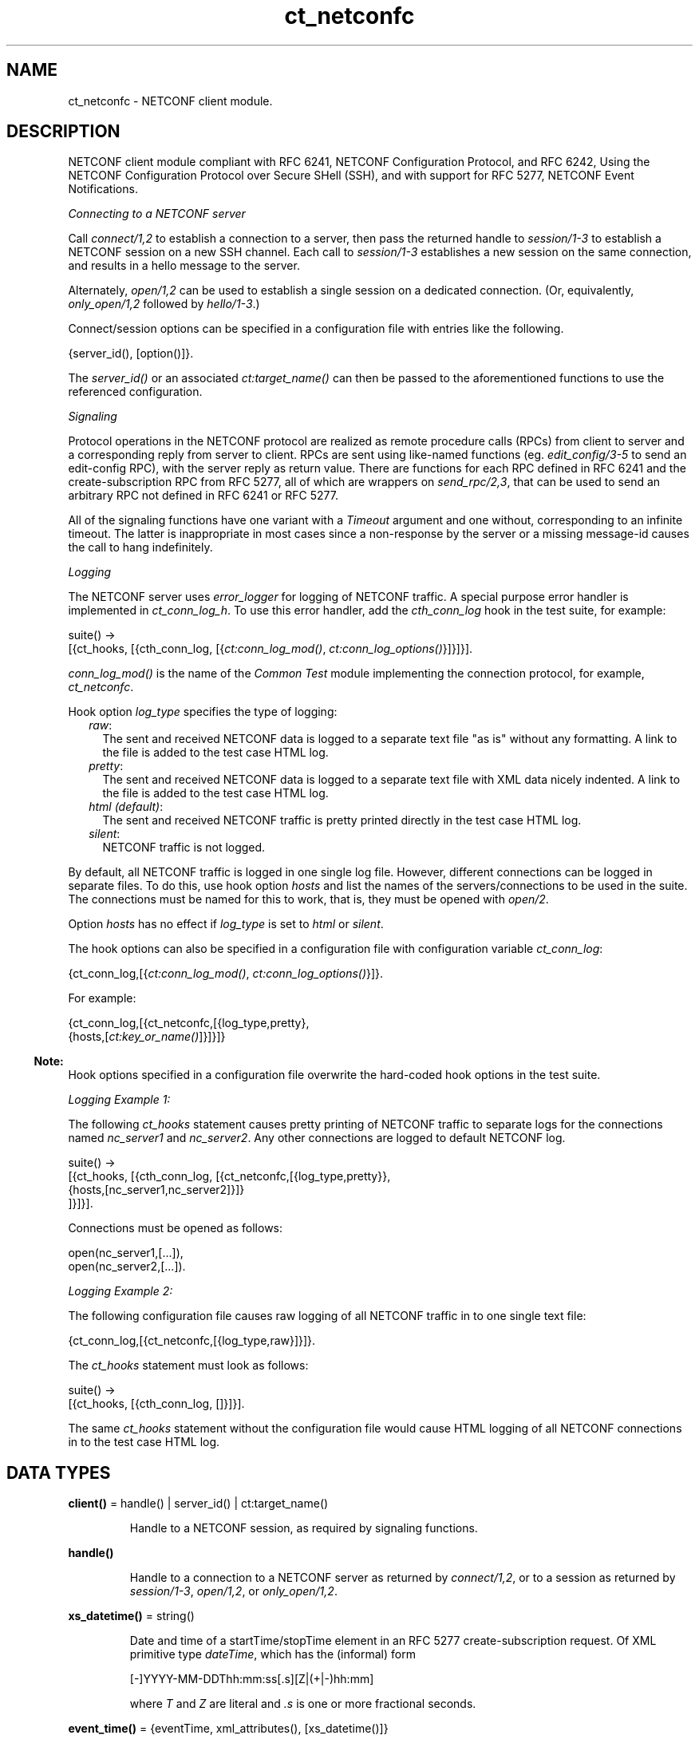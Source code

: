 .TH ct_netconfc 3 "common_test 1.19" "Ericsson AB" "Erlang Module Definition"
.SH NAME
ct_netconfc \- NETCONF client module.
.SH DESCRIPTION
.LP
NETCONF client module compliant with RFC 6241, NETCONF Configuration Protocol, and RFC 6242, Using the NETCONF Configuration Protocol over Secure SHell (SSH), and with support for RFC 5277, NETCONF Event Notifications\&.
.LP
\fIConnecting to a NETCONF server\fR\&
.LP
Call \fIconnect/1,2\fR\& to establish a connection to a server, then pass the returned handle to \fIsession/1-3\fR\& to establish a NETCONF session on a new SSH channel\&. Each call to \fIsession/1-3\fR\& establishes a new session on the same connection, and results in a hello message to the server\&.
.LP
Alternately, \fIopen/1,2\fR\& can be used to establish a single session on a dedicated connection\&. (Or, equivalently, \fIonly_open/1,2\fR\& followed by \fIhello/1-3\fR\&\&.)
.LP
Connect/session options can be specified in a configuration file with entries like the following\&.
.LP
.nf

 {server_id(), [option()]}.
.fi
.LP
The \fIserver_id()\fR\& or an associated \fIct:target_name()\fR\& can then be passed to the aforementioned functions to use the referenced configuration\&.
.LP
\fISignaling\fR\&
.LP
Protocol operations in the NETCONF protocol are realized as remote procedure calls (RPCs) from client to server and a corresponding reply from server to client\&. RPCs are sent using like-named functions (eg\&. \fIedit_config/3-5\fR\& to send an edit-config RPC), with the server reply as return value\&. There are functions for each RPC defined in RFC 6241 and the create-subscription RPC from RFC 5277, all of which are wrappers on \fIsend_rpc/2,3\fR\&, that can be used to send an arbitrary RPC not defined in RFC 6241 or RFC 5277\&.
.LP
All of the signaling functions have one variant with a \fITimeout\fR\& argument and one without, corresponding to an infinite timeout\&. The latter is inappropriate in most cases since a non-response by the server or a missing message-id causes the call to hang indefinitely\&.
.LP
\fILogging\fR\&
.LP
The NETCONF server uses \fIerror_logger\fR\& for logging of NETCONF traffic\&. A special purpose error handler is implemented in \fIct_conn_log_h\fR\&\&. To use this error handler, add the \fIcth_conn_log\fR\& hook in the test suite, for example:
.LP
.nf

 suite() ->
    [{ct_hooks, [{cth_conn_log, [{\fIct:conn_log_mod()\fR\&, \fIct:conn_log_options()\fR\&}]}]}].
.fi
.LP
\fIconn_log_mod()\fR\& is the name of the \fICommon Test\fR\& module implementing the connection protocol, for example, \fIct_netconfc\fR\&\&.
.LP
Hook option \fIlog_type\fR\& specifies the type of logging:
.RS 2
.TP 2
.B
\fIraw\fR\&:
The sent and received NETCONF data is logged to a separate text file "as is" without any formatting\&. A link to the file is added to the test case HTML log\&.
.TP 2
.B
\fIpretty\fR\&:
The sent and received NETCONF data is logged to a separate text file with XML data nicely indented\&. A link to the file is added to the test case HTML log\&.
.TP 2
.B
\fIhtml (default)\fR\&:
The sent and received NETCONF traffic is pretty printed directly in the test case HTML log\&.
.TP 2
.B
\fIsilent\fR\&:
NETCONF traffic is not logged\&.
.RE
.LP
By default, all NETCONF traffic is logged in one single log file\&. However, different connections can be logged in separate files\&. To do this, use hook option \fIhosts\fR\& and list the names of the servers/connections to be used in the suite\&. The connections must be named for this to work, that is, they must be opened with \fIopen/2\fR\&\&.
.LP
Option \fIhosts\fR\& has no effect if \fIlog_type\fR\& is set to \fIhtml\fR\& or \fIsilent\fR\&\&.
.LP
The hook options can also be specified in a configuration file with configuration variable \fIct_conn_log\fR\&:
.LP
.nf

 {ct_conn_log,[{\fIct:conn_log_mod()\fR\&, \fIct:conn_log_options()\fR\&}]}.
.fi
.LP
For example:
.LP
.nf

 {ct_conn_log,[{ct_netconfc,[{log_type,pretty},
                             {hosts,[\fIct:key_or_name()\fR\&]}]}]}
.fi
.LP

.RS -4
.B
Note:
.RE
Hook options specified in a configuration file overwrite the hard-coded hook options in the test suite\&.

.LP
\fILogging Example 1:\fR\&
.LP
The following \fIct_hooks\fR\& statement causes pretty printing of NETCONF traffic to separate logs for the connections named \fInc_server1\fR\& and \fInc_server2\fR\&\&. Any other connections are logged to default NETCONF log\&.
.LP
.nf

 suite() ->
    [{ct_hooks, [{cth_conn_log, [{ct_netconfc,[{log_type,pretty}},
                                               {hosts,[nc_server1,nc_server2]}]}
                                ]}]}].
.fi
.LP
Connections must be opened as follows:
.LP
.nf

 open(nc_server1,[...]),
 open(nc_server2,[...]).
.fi
.LP
\fILogging Example 2:\fR\&
.LP
The following configuration file causes raw logging of all NETCONF traffic in to one single text file:
.LP
.nf

 {ct_conn_log,[{ct_netconfc,[{log_type,raw}]}]}.
.fi
.LP
The \fIct_hooks\fR\& statement must look as follows:
.LP
.nf

 suite() ->
    [{ct_hooks, [{cth_conn_log, []}]}].
.fi
.LP
The same \fIct_hooks\fR\& statement without the configuration file would cause HTML logging of all NETCONF connections in to the test case HTML log\&.
.SH DATA TYPES
.nf

\fBclient()\fR\& = handle() | server_id() | ct:target_name()
.br
.fi
.RS
.LP
Handle to a NETCONF session, as required by signaling functions\&.
.RE
.nf

\fBhandle()\fR\&
.br
.fi
.RS
.LP
Handle to a connection to a NETCONF server as returned by \fIconnect/1,2\fR\&, or to a session as returned by \fIsession/1-3\fR\&, \fIopen/1,2\fR\&, or \fIonly_open/1,2\fR\&\&.
.RE
.nf

\fBxs_datetime()\fR\& = string()
.br
.fi
.RS
.LP
Date and time of a startTime/stopTime element in an RFC 5277 create-subscription request\&. Of XML primitive type \fIdateTime\fR\&, which has the (informal) form
.LP
.nf

 [-]YYYY-MM-DDThh:mm:ss[.s][Z|(+|-)hh:mm]
.fi
.LP
where \fIT\fR\& and \fIZ\fR\& are literal and \fI\&.s\fR\& is one or more fractional seconds\&.
.RE
.nf

\fBevent_time()\fR\& = {eventTime, xml_attributes(), [xs_datetime()]}
.br
.fi
.nf

\fBnotification_content()\fR\& = [event_time() | simple_xml()]
.br
.fi
.nf

\fBnotification()\fR\& = 
.br
    {notification, xml_attributes(), notification_content()}
.br
.fi
.RS
.LP
Event notification messages sent as a result of calls to \fIcreate_subscription/2,3\fR\&\&.
.RE
.nf

\fBoption()\fR\& = 
.br
    {host | ssh, host()} |
.br
    {port, inet:port_number()} |
.br
    {timeout, timeout()} |
.br
    {capability, string() | [string()]} |
.br
    ssh:client_option()
.br
.fi
.RS
.LP
Options \fIhost\fR\& and \fIport\fR\& specify the server endpoint to which to connect, and are passed directly to \fIssh:connect/4\fR\&, as are arbitrary ssh options\&. Common options are \fIuser\fR\&, \fIpassword\fR\& and \fIuser_dir\fR\&\&.
.LP
Option \fItimeout\fR\& specifies the number of milliseconds to allow for connection establishment and, if the function in question results in an outgoing hello message, reception of the server hello\&. The timeout applies to connection and hello independently; one timeout for connection establishment, another for hello reception\&.
.LP
Option \fIcapability\fR\& specifies the content of a corresponding element in an outgoing hello message, each option specifying the content of a single element\&. If no base NETCONF capability is configured then the RFC 4741 1\&.0 capability, "urn:ietf:params:netconf:base:1\&.0", is added, otherwise not\&. In particular, the RFC 6241 1\&.1 capability must be explicitly configured\&. NETCONF capabilities can be specified using the shorthand notation defined in RFC 6241, any capability string starting with a colon being prefixed by either "urn:ietf:params:netconf" or "urn:ietf:params:netconf:capability", as appropriate\&.
.LP
Capability options are ignored by connect/1-3 and only_open/1-2, which don\&'t result in an outgoing hello message\&.
.RE
.nf

\fBserver_id()\fR\& = atom()
.br
.fi
.RS
.LP
Identity of connection or session configuration in a configuration file\&.
.RE
.nf

\fBstream_data()\fR\& = 
.br
    {description, string()} |
.br
    {replaySupport, string()} |
.br
    {replayLogCreationTime, string()} |
.br
    {replayLogAgedTime, string()}
.br
.fi
.nf

\fBstream_name()\fR\& = string()
.br
.fi
.nf

\fBstreams()\fR\& = [{stream_name(), [stream_data()]}]
.br
.fi
.RS
.LP
Stream information as returned by \fIget_event_streams/1-3\fR\&\&. See RFC 5277, "XML Schema for Event Notifications", for detail on the format of the string values\&.
.RE
.nf

\fBxml_attribute_tag()\fR\& = atom()
.br
.fi
.nf

\fBxml_attribute_value()\fR\& = string()
.br
.fi
.nf

\fBxml_attributes()\fR\& = 
.br
    [{xml_attribute_tag(), xml_attribute_value()}]
.br
.fi
.nf

\fBxml_content()\fR\& = [simple_xml() | iolist()]
.br
.fi
.nf

\fBxml_tag()\fR\& = atom()
.br
.fi
.nf

\fBsimple_xml()\fR\& = 
.br
    {xml_tag(), xml_attributes(), xml_content()} |
.br
    {xml_tag(), xml_content()} |
.br
    xml_tag()
.br
.fi
.RS
.LP
Representation of XML, as described in application \fIxmerl\fR\&\&.
.RE
.nf

\fBxpath()\fR\& = {xpath, string()}
.br
.fi
.nf

\fBerror_reason()\fR\& = term()
.br
.fi
.nf

\fBhost()\fR\& = inet:hostname() | inet:ip_address()
.br
.fi
.nf

\fBnetconf_db()\fR\& = running | startup | candidate
.br
.fi
.SH EXPORTS
.LP
.nf

.B
action(Client, Action) -> Result
.br
.fi
.br
.nf

.B
action(Client, Action, Timeout) -> Result
.br
.fi
.br
.RS
.LP
Types:

.RS 3
Client = client()
.br
Action = simple_xml()
.br
Timeout = timeout()
.br
Result = ok | {ok, [simple_xml()]} | {error, error_reason()}
.br
.RE
.RE
.RS
.LP
Executes an action\&. If the return type is void, \fIok\fR\& is returned instead of \fI{ok,[simple_xml()]}\fR\&\&.
.RE
.LP
.nf

.B
close_session(Client) -> Result
.br
.fi
.br
.nf

.B
close_session(Client, Timeout) -> Result
.br
.fi
.br
.RS
.LP
Types:

.RS 3
Client = client()
.br
Timeout = timeout()
.br
Result = ok | {error, error_reason()}
.br
.RE
.RE
.RS
.LP
Requests graceful termination of the session associated with the client\&.
.LP
When a NETCONF server receives a \fIclose-session\fR\& request, it gracefully closes the session\&. The server releases any locks and resources associated with the session and gracefully closes any associated connections\&. Any NETCONF requests received after a \fIclose-session\fR\& request are ignored\&.
.RE
.LP
.nf

.B
connect(Options) -> Result
.br
.fi
.br
.RS
.LP
Types:

.RS 3
Options = [option()]
.br
Result = {ok, handle()} | {error, error_reason()}
.br
.RE
.RE
.RS
.LP
Opens an SSH connection to a NETCONF server\&.
.LP
If the server options are specified in a configuration file, use \fIconnect/2\fR\& instead\&.
.LP
The opaque \fIhandle()\fR\& reference returned from this function is required as connection identifier when opening sessions over this connection, see \fIsession/1-3\fR\&\&.
.RE
.LP
.nf

.B
connect(KeyOrName, ExtraOptions) -> Result
.br
.fi
.br
.RS
.LP
Types:

.RS 3
KeyOrName = ct:key_or_name()
.br
ExtraOptions = [option()]
.br
Result = {ok, handle()} | {error, error_reason()}
.br
.RE
.RE
.RS
.LP
Open an SSH connection to a named NETCONF server\&.
.LP
If \fIKeyOrName\fR\& is a configured \fIserver_id()\fR\& or a \fItarget_name()\fR\& associated with such an Id, then the options for this server are fetched from the configuration file\&.
.LP
The options list is added to those of the configuration file\&. If an option is specified in both lists, the configuration file takes precedence\&.
.LP
If the server is not specified in a configuration file, use \fIconnect/1\fR\& instead\&.
.LP
The opaque \fIhandle()\fR\& reference returned from this function can be used as connection identifier when opening sessions over this connection, see \fIsession/1-3\fR\&\&. However, if \fIKeyOrName\fR\& is a \fItarget_name()\fR\&, that is, if the server is named through a call to \fIct:require/2\fR\& or a \fIrequire\fR\& statement in the test suite, then this name can be used instead of \fIhandle()\fR\&\&.
.RE
.LP
.nf

.B
copy_config(Client, Target, Source) -> Result
.br
.fi
.br
.nf

.B
copy_config(Client, Target, Source, Timeout) -> Result
.br
.fi
.br
.RS
.LP
Types:

.RS 3
Client = client()
.br
Target = Source = netconf_db()
.br
Timeout = timeout()
.br
Result = ok | {error, error_reason()}
.br
.RE
.RE
.RS
.LP
Copies configuration data\&.
.LP
Which source and target options that can be issued depends on the capabilities supported by the server\&. That is, \fI:candidate\fR\& and/or \fI:startup\fR\& are required\&.
.RE
.LP
.nf

.B
create_subscription(Client, Values) -> Result
.br
.fi
.br
.nf

.B
create_subscription(Client, Values, Timeout) -> Result
.br
.fi
.br
.RS
.LP
Types:

.RS 3
Client = client()
.br
Values = 
.br
    #{stream => Stream,
.br
      filter => Filter,
.br
      start => StartTime,
.br
      stop => StopTime}
.br
Stream = stream_name()
.br
Filter = simple_xml() | [simple_xml()]
.br
StartTime = StopTime = xs_datetime()
.br
Timeout = timeout()
.br
Result = ok | {error, error_reason()}
.br
.RE
.RE
.RS
.LP
Creates a subscription for event notifications by sending an RFC 5277 create-subscription RPC to the server\&. The calling process receives events as messages of type \fInotification()\fR\&\&.
.LP
From RFC 5722, 2\&.1 Subscribing to Receive Event Notifications:
.RS 2
.TP 2
.B
\fIStream\fR\&:
Indicates which stream of event is of interest\&. If not present, events in the default NETCONF stream are sent\&.
.TP 2
.B
\fIFilter\fR\&:
Indicates which subset of all possible events is of interest\&. The parameter format is the same as that of the filter parameter in the NETCONF protocol operations\&. If not present, all events not precluded by other parameters are sent\&.
.TP 2
.B
\fIStartTime\fR\&:
Used to trigger the replay feature and indicate that the replay is to start at the time specified\&. If \fIStartTime\fR\& is not present, this is not a replay subscription\&. It is not valid to specify start times that are later than the current time\&. If \fIStartTime\fR\& is specified earlier than the log can support, the replay begins with the earliest available notification\&. This parameter is of type \fIdateTime\fR\& and compliant to RFC 3339\&. Implementations must support time zones\&.
.TP 2
.B
\fIStopTime\fR\&:
Used with the optional replay feature to indicate the newest notifications of interest\&. If \fIStopTime\fR\& is not present, the notifications continues until the subscription is terminated\&. Must be used with and be later than \fIStartTime\fR\&\&. Values of \fIStopTime\fR\& in the future are valid\&. This parameter is of type \fIdateTime\fR\& and compliant to RFC 3339\&. Implementations must support time zones\&.
.RE
.LP
See RFC 5277 for more details\&. The requirement that \fIStopTime\fR\& must only be used with \fIStartTime\fR\& is not enforced, to allow an invalid request to be sent to the server\&.
.LP
Prior to OTP 22\&.1, this function was documented as having 15 variants in 6 arities\&. These are still exported for backwards compatibility, but no longer documented\&. The map-based variants documented above provide the same functionality with simpler arguments\&.
.RE
.LP
.nf

.B
delete_config(Client, Target) -> Result
.br
.fi
.br
.nf

.B
delete_config(Client, Target, Timeout) -> Result
.br
.fi
.br
.RS
.LP
Types:

.RS 3
Client = client()
.br
Target = startup | candidate
.br
Timeout = timeout()
.br
Result = ok | {error, error_reason()}
.br
.RE
.RE
.RS
.LP
Deletes configuration data\&.
.LP
The running configuration cannot be deleted and \fI:candidate\fR\& or \fI:startup\fR\& must be advertised by the server\&.
.RE
.LP
.nf

.B
disconnect(Conn) -> ok | {error, error_reason()}
.br
.fi
.br
.RS
.LP
Types:

.RS 3
Conn = handle()
.br
.RE
.RE
.RS
.LP
Closes the given SSH connection\&.
.LP
If there are open NETCONF sessions on the connection, these will be brutally aborted\&. To avoid this, close each session with \fIclose_session/1,2\fR\&
.RE
.LP
.nf

.B
edit_config(Client, Target, Config) -> Result
.br
.fi
.br
.nf

.B
edit_config(Client, Target, Config, OptParams) -> Result
.br
.fi
.br
.nf

.B
edit_config(Client, Target, Config, Timeout) -> Result
.br
.fi
.br
.nf

.B
edit_config(Client, Target, Config, OptParams, Timeout) -> Result
.br
.fi
.br
.RS
.LP
Types:

.RS 3
Client = client()
.br
Target = netconf_db()
.br
Config = simple_xml() | [simple_xml()]
.br
OptParams = [simple_xml()]
.br
Timeout = timeout()
.br
Result = ok | {error, error_reason()}
.br
.RE
.RE
.RS
.LP
Edits configuration data\&.
.LP
By default only the running target is available, unless the server includes \fI:candidate\fR\& or \fI:startup\fR\& in its list of capabilities\&.
.LP
\fIOptParams\fR\& can be used for specifying optional parameters (\fIdefault-operation\fR\&, \fItest-option\fR\&, or \fIerror-option\fR\&) to be added to the \fIedit-config\fR\& request\&. The value must be a list containing valid simple XML, for example:
.LP
.nf

 [{'default-operation', ["none"]},
  {'error-option', ["rollback-on-error"]}]
.fi
.LP
If \fIOptParams\fR\& is not given, the default value \fI[]\fR\& is used\&.
.RE
.LP
.nf

.B
get(Client, Filter) -> Result
.br
.fi
.br
.nf

.B
get(Client, Filter, Timeout) -> Result
.br
.fi
.br
.RS
.LP
Types:

.RS 3
Client = client()
.br
Filter = simple_xml() | xpath()
.br
Timeout = timeout()
.br
Result = {ok, [simple_xml()]} | {error, error_reason()}
.br
.RE
.RE
.RS
.LP
Gets data\&.
.LP
This operation returns both configuration and state data from the server\&.
.LP
Filter type \fIxpath\fR\& can be used only if the server supports \fI:xpath\fR\&\&.
.RE
.LP
.nf

.B
get_capabilities(Client) -> Result
.br
.fi
.br
.nf

.B
get_capabilities(Client, Timeout) -> Result
.br
.fi
.br
.RS
.LP
Types:

.RS 3
Client = client()
.br
Timeout = timeout()
.br
Result = [string()] | {error, error_reason()}
.br
.RE
.RE
.RS
.LP
Returns the server capabilities as received in its hello message\&.
.RE
.LP
.nf

.B
get_config(Client, Source, Filter) -> Result
.br
.fi
.br
.nf

.B
get_config(Client, Source, Filter, Timeout) -> Result
.br
.fi
.br
.RS
.LP
Types:

.RS 3
Client = client()
.br
Source = netconf_db()
.br
Filter = simple_xml() | xpath()
.br
Timeout = timeout()
.br
Result = {ok, [simple_xml()]} | {error, error_reason()}
.br
.RE
.RE
.RS
.LP
Gets configuration data\&.
.LP
To be able to access another source than \fIrunning\fR\&, the server must advertise \fI:candidate\fR\& and/or \fI:startup\fR\&\&.
.LP
Filter type \fIxpath\fR\& can be used only if the server supports \fI:xpath\fR\&\&.
.RE
.LP
.nf

.B
get_event_streams(Client) -> Result
.br
.fi
.br
.nf

.B
get_event_streams(Client, Timeout) -> Result
.br
.fi
.br
.nf

.B
get_event_streams(Client, Streams) -> Result
.br
.fi
.br
.nf

.B
get_event_streams(Client, Streams, Timeout) -> Result
.br
.fi
.br
.RS
.LP
Types:

.RS 3
Client = client()
.br
Streams = [stream_name()]
.br
Timeout = timeout()
.br
Result = {ok, streams()} | {error, error_reason()}
.br
.RE
.RE
.RS
.LP
Sends a request to get the specified event streams\&.
.LP
\fIStreams\fR\& is a list of stream names\&. The following filter is sent to the NETCONF server in a \fIget\fR\& request:
.LP
.nf

 <netconf xmlns="urn:ietf:params:xml:ns:netmod:notification">
   <streams>
     <stream>
       <name>StreamName1</name>
     </stream>
     <stream>
       <name>StreamName2</name>
     </stream>
     ...
   </streams>
 </netconf>
.fi
.LP
If \fIStreams\fR\& is an empty list, \fIall\fR\& streams are requested by sending the following filter:
.LP
.nf

 <netconf xmlns="urn:ietf:params:xml:ns:netmod:notification">
   <streams/>
 </netconf>
.fi
.LP
If more complex filtering is needed, use \fIct_netconfc:get/2,3\fR\& and specify the exact filter according to "XML Schema for Event Notifications" in RFC 5277\&.
.RE
.LP
.nf

.B
get_session_id(Client) -> Result
.br
.fi
.br
.nf

.B
get_session_id(Client, Timeout) -> Result
.br
.fi
.br
.RS
.LP
Types:

.RS 3
Client = client()
.br
Timeout = timeout()
.br
Result = integer() >= 1 | {error, error_reason()}
.br
.RE
.RE
.RS
.LP
Returns the session Id associated with the specified client\&.
.RE
.LP
.nf

.B
hello(Client) -> Result
.br
.fi
.br
.nf

.B
hello(Client, Timeout) -> Result
.br
.fi
.br
.nf

.B
hello(Client, Options, Timeout) -> Result
.br
.fi
.br
.RS
.LP
Types:

.RS 3
Client = handle()
.br
Options = [{capability, [string()]}]
.br
Timeout = timeout()
.br
Result = ok | {error, error_reason()}
.br
.RE
.RE
.RS
.LP
Exchanges \fIhello\fR\& messages with the server\&. Returns when the server hello has been received or after the specified timeout\&.
.LP
Note that capabilities for an outgoing hello can be passed directly to \fIopen/2\fR\&\&.
.RE
.LP
.nf

.B
kill_session(Client, SessionId) -> Result
.br
.fi
.br
.nf

.B
kill_session(Client, SessionId, Timeout) -> Result
.br
.fi
.br
.RS
.LP
Types:

.RS 3
Client = client()
.br
SessionId = integer() >= 1
.br
Timeout = timeout()
.br
Result = ok | {error, error_reason()}
.br
.RE
.RE
.RS
.LP
Forces termination of the session associated with the supplied session Id\&.
.LP
The server side must abort any ongoing operations, release any locks and resources associated with the session, and close any associated connections\&.
.LP
Only if the server is in the confirmed commit phase, the configuration is restored to its state before entering the confirmed commit phase\&. Otherwise, no configuration rollback is performed\&.
.LP
If the specified \fISessionId\fR\& is equal to the current session Id, an error is returned\&.
.RE
.LP
.nf

.B
lock(Client, Target) -> Result
.br
.fi
.br
.nf

.B
lock(Client, Target, Timeout) -> Result
.br
.fi
.br
.RS
.LP
Types:

.RS 3
Client = client()
.br
Target = netconf_db()
.br
Timeout = timeout()
.br
Result = ok | {error, error_reason()}
.br
.RE
.RE
.RS
.LP
Locks the configuration target\&.
.LP
Which target parameters that can be used depends on if \fI:candidate\fR\& and/or \fI:startup\fR\& are supported by the server\&. If successfull, the configuration system of the device is unavailable to other clients (NETCONF, CORBA, SNMP, and so on)\&. Locks are intended to be short-lived\&.
.LP
Operation \fIkill_session/2,3\fR\& can be used to force the release of a lock owned by another NETCONF session\&. How this is achieved by the server side is implementation-specific\&.
.RE
.LP
.nf

.B
only_open(Options) -> Result
.br
.fi
.br
.RS
.LP
Types:

.RS 3
Options = [option()]
.br
Result = {ok, handle()} | {error, error_reason()}
.br
.RE
.RE
.RS
.LP
Opens a NETCONF session, but does not send \fIhello\fR\&\&.
.LP
As \fIopen/1\fR\&, but does not send a \fIhello\fR\& message\&.
.RE
.LP
.nf

.B
only_open(KeyOrName, ExtraOptions) -> Result
.br
.fi
.br
.RS
.LP
Types:

.RS 3
KeyOrName = ct:key_or_name()
.br
ExtraOptions = [option()]
.br
Result = {ok, handle()} | {error, error_reason()}
.br
.RE
.RE
.RS
.LP
Opens a named NETCONF session, but does not send \fIhello\fR\&\&.
.LP
As \fIopen/2\fR\&, but does not send a \fIhello\fR\& message\&.
.RE
.LP
.nf

.B
open(Options) -> Result
.br
.fi
.br
.RS
.LP
Types:

.RS 3
Options = [option()]
.br
Result = {ok, handle()} | {error, error_reason()}
.br
.RE
.RE
.RS
.LP
Opens a NETCONF session and exchanges \fIhello\fR\& messages\&.
.LP
If the server options are specified in a configuration file, or if a named client is needed for logging purposes (see section Logging in this module), use \fIopen/2\fR\& instead\&.
.LP
The opaque \fIhandle()\fR\& reference returned from this function is required as client identifier when calling any other function in this module\&.
.RE
.LP
.nf

.B
open(KeyOrName, ExtraOption) -> Result
.br
.fi
.br
.RS
.LP
Types:

.RS 3
KeyOrName = ct:key_or_name()
.br
ExtraOption = [option()]
.br
Result = {ok, handle()} | {error, error_reason()}
.br
.RE
.RE
.RS
.LP
Opens a named NETCONF session and exchanges \fIhello\fR\& messages\&.
.LP
If \fIKeyOrName\fR\& is a configured \fIserver_id()\fR\& or a \fItarget_name()\fR\& associated with such an Id, then the options for this server are fetched from the configuration file\&.
.LP
The options list is added to those of the configuration file\&. If an option is specified in both lists, the configuration file take precedence\&.
.LP
If the server is not specified in a configuration file, use \fIopen/1\fR\& instead\&.
.LP
The opaque \fIhandle()\fR\& reference returned from this function can be used as client identifier when calling any other function in this module\&. However, if \fIKeyOrName\fR\& is a \fItarget_name()\fR\&, that is, if the server is named through a call to \fIct:require/2\fR\& or a \fIrequire\fR\& statement in the test suite, then this name can be used instead of \fIhandle()\fR\&\&.
.LP
See also \fIct:require/2\fR\&\&.
.RE
.LP
.nf

.B
send(Client, SimpleXml) -> Result
.br
.fi
.br
.nf

.B
send(Client, SimpleXml, Timeout) -> Result
.br
.fi
.br
.RS
.LP
Types:

.RS 3
Client = client()
.br
SimpleXml = simple_xml()
.br
Timeout = timeout()
.br
Result = simple_xml() | {error, error_reason()}
.br
.RE
.RE
.RS
.LP
Sends an XML document to the server\&.
.LP
The specified XML document is sent "as is" to the server\&. This function can be used for sending XML documents that cannot be expressed by other interface functions in this module\&.
.RE
.LP
.nf

.B
send_rpc(Client, SimpleXml) -> Result
.br
.fi
.br
.nf

.B
send_rpc(Client, SimpleXml, Timeout) -> Result
.br
.fi
.br
.RS
.LP
Types:

.RS 3
Client = client()
.br
SimpleXml = simple_xml()
.br
Timeout = timeout()
.br
Result = [simple_xml()] | {error, error_reason()}
.br
.RE
.RE
.RS
.LP
Sends a NETCONF \fIrpc\fR\& request to the server\&.
.LP
The specified XML document is wrapped in a valid NETCONF \fIrpc\fR\& request and sent to the server\&. The \fImessage-id\fR\& and namespace attributes are added to element \fIrpc\fR\&\&.
.LP
This function can be used for sending \fIrpc\fR\& requests that cannot be expressed by other interface functions in this module\&.
.RE
.LP
.nf

.B
session(Conn) -> Result
.br
.fi
.br
.nf

.B
session(Conn, Options) -> Result
.br
.fi
.br
.nf

.B
session(KeyOrName, Conn) -> Result
.br
.fi
.br
.nf

.B
session(KeyOrName, Conn, Options) -> Result
.br
.fi
.br
.RS
.LP
Types:

.RS 3
Conn = handle()
.br
Options = [session_option()]
.br
KeyOrName = ct:key_or_name()
.br
Result = {ok, handle()} | {error, error_reason()}
.br
.nf
\fBsession_option()\fR\& = 
.br
    {timeout, timeout()} | {capability, string() | [string()]}
.fi
.br
.RE
.RE
.RS
.LP
Opens a NETCONF session as a channel on the given SSH connection, and exchanges hello messages with the server\&.
.LP
The opaque \fIhandle()\fR\& reference returned from this function can be used as client identifier when calling any other function in this module\&. However, if \fIKeyOrName\fR\& is used and it is a \fItarget_name()\fR\&, that is, if the server is named through a call to \fIct:require/2\fR\& or a \fIrequire\fR\& statement in the test suite, then this name can be used instead of \fIhandle()\fR\&\&.
.RE
.LP
.nf

.B
unlock(Client, Target) -> Result
.br
.fi
.br
.nf

.B
unlock(Client, Target, Timeout) -> Result
.br
.fi
.br
.RS
.LP
Types:

.RS 3
Client = client()
.br
Target = netconf_db()
.br
Timeout = timeout()
.br
Result = ok | {error, error_reason()}
.br
.RE
.RE
.RS
.LP
Unlocks the configuration target\&.
.LP
If the client earlier has acquired a lock through \fIlock/2,3\fR\&, this operation releases the associated lock\&. To access another target than \fIrunning\fR\&, the server must support \fI:candidate\fR\& and/or \fI:startup\fR\&\&.
.RE